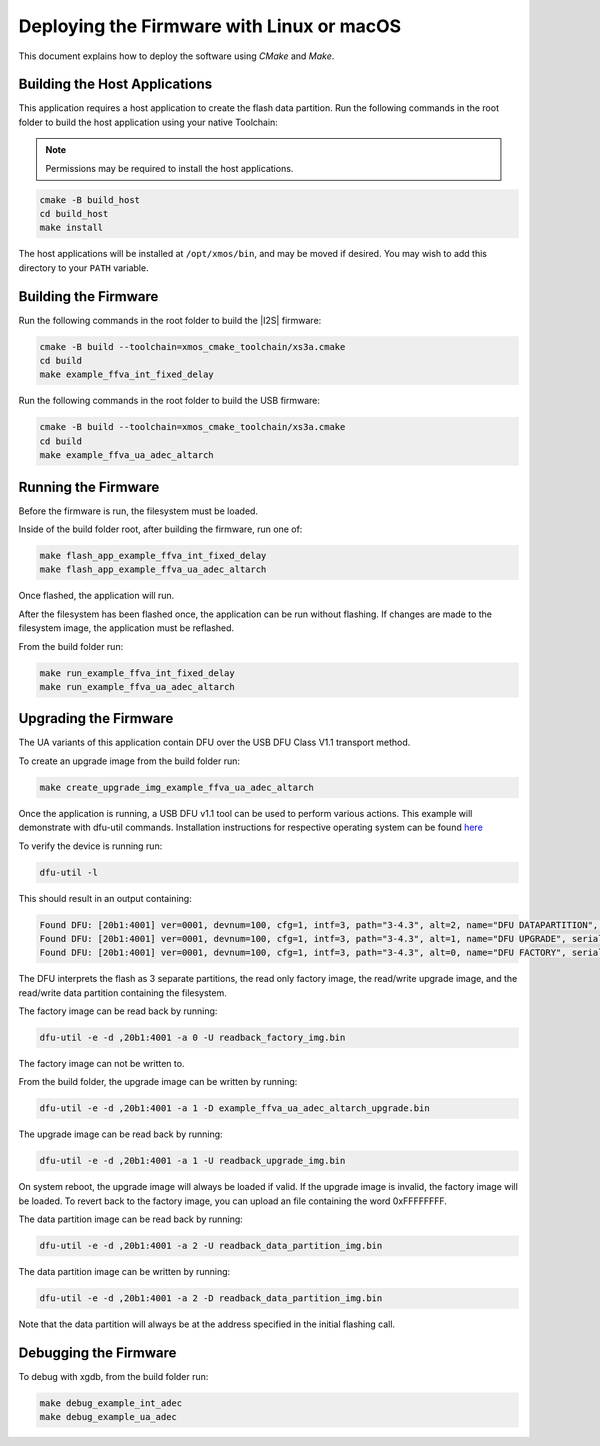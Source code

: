 
.. _sln_voice_ffva_deploying_linux_macos_programming_guide:

******************************************
Deploying the Firmware with Linux or macOS
******************************************

This document explains how to deploy the software using *CMake* and *Make*.

Building the Host Applications
==============================

This application requires a host application to create the flash data partition. Run the following commands in the root folder to build the host application using your native Toolchain:

.. note::

  Permissions may be required to install the host applications.

.. code-block:: console

  cmake -B build_host
  cd build_host
  make install

The host applications will be installed at ``/opt/xmos/bin``, and may be moved if desired.  You may wish to add this directory to your ``PATH`` variable.

Building the Firmware
=====================

Run the following commands in the root folder to build the |I2S| firmware:

.. code-block:: console

    cmake -B build --toolchain=xmos_cmake_toolchain/xs3a.cmake
    cd build
    make example_ffva_int_fixed_delay

Run the following commands in the root folder to build the USB firmware:

.. code-block:: console

    cmake -B build --toolchain=xmos_cmake_toolchain/xs3a.cmake
    cd build
    make example_ffva_ua_adec_altarch

Running the Firmware
====================

Before the firmware is run, the filesystem must be loaded.

Inside of the build folder root, after building the firmware, run one of:

.. code-block:: console

    make flash_app_example_ffva_int_fixed_delay
    make flash_app_example_ffva_ua_adec_altarch

Once flashed, the application will run.

After the filesystem has been flashed once, the application can be run without flashing.  If changes are made to the filesystem image, the application must be reflashed.

From the build folder run:

.. code-block:: console

    make run_example_ffva_int_fixed_delay
    make run_example_ffva_ua_adec_altarch

Upgrading the Firmware
======================

The UA variants of this application contain DFU over the USB DFU Class V1.1 transport method.

To create an upgrade image from the build folder run:

.. code-block:: console

    make create_upgrade_img_example_ffva_ua_adec_altarch

Once the application is running, a USB DFU v1.1 tool can be used to perform various actions.  This example will demonstrate with dfu-util commands.  Installation instructions for respective operating system can be found `here <https://dfu-util.sourceforge.net/>`__

To verify the device is running run:

.. code-block:: console

    dfu-util -l

This should result in an output containing:

.. code-block:: console

    Found DFU: [20b1:4001] ver=0001, devnum=100, cfg=1, intf=3, path="3-4.3", alt=2, name="DFU DATAPARTITION", serial="123456"
    Found DFU: [20b1:4001] ver=0001, devnum=100, cfg=1, intf=3, path="3-4.3", alt=1, name="DFU UPGRADE", serial="123456"
    Found DFU: [20b1:4001] ver=0001, devnum=100, cfg=1, intf=3, path="3-4.3", alt=0, name="DFU FACTORY", serial="123456"

The DFU interprets the flash as 3 separate partitions, the read only factory image, the read/write upgrade image, and the read/write data partition containing the filesystem.

The factory image can be read back by running:

.. code-block:: console

    dfu-util -e -d ,20b1:4001 -a 0 -U readback_factory_img.bin

The factory image can not be written to.

From the build folder, the upgrade image can be written by running:

.. code-block:: console

    dfu-util -e -d ,20b1:4001 -a 1 -D example_ffva_ua_adec_altarch_upgrade.bin

The upgrade image can be read back by running:

.. code-block:: console

    dfu-util -e -d ,20b1:4001 -a 1 -U readback_upgrade_img.bin

On system reboot, the upgrade image will always be loaded if valid.  If the upgrade image is invalid, the factory image will be loaded.  To revert back to the factory image, you can upload an file containing the word 0xFFFFFFFF.

The data partition image can be read back by running:

.. code-block:: console

    dfu-util -e -d ,20b1:4001 -a 2 -U readback_data_partition_img.bin

The data partition image can be written by running:

.. code-block:: console

    dfu-util -e -d ,20b1:4001 -a 2 -D readback_data_partition_img.bin

Note that the data partition will always be at the address specified in the initial flashing call.


Debugging the Firmware
======================

To debug with xgdb, from the build folder run:

.. code-block:: console

    make debug_example_int_adec
    make debug_example_ua_adec
